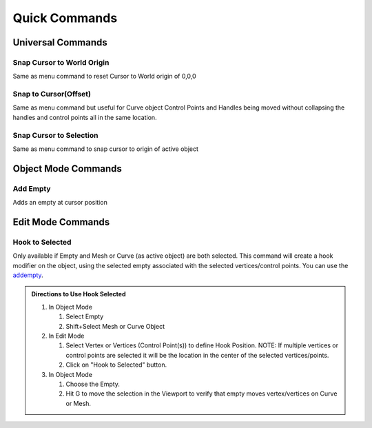 Quick Commands
--------------

Universal Commands
==================

Snap Cursor to World Origin
^^^^^^^^^^^^^^^^^^^^^^^^^^^

Same as menu command to reset Cursor to World origin of 0,0,0

.. image:: ../_static/SnapCursortoWorld.gif

Snap to Cursor(Offset) 
^^^^^^^^^^^^^^^^^^^^^^

Same as menu command but useful for Curve object Control Points and Handles
being moved without collapsing the handles and control points all in the same location.

.. image:: ../_static/Snap2CursorOffset.gif

Snap Cursor to Selection 
^^^^^^^^^^^^^^^^^^^^^^^^

Same as menu command to snap cursor to origin of active object

.. image:: ../_static/SnapCursor2Selection.gif

Object Mode Commands
====================

Add Empty 
^^^^^^^^^

Adds an empty at cursor position

.. _addempty:

.. image:: ../_static/AddEmpty.gif

Edit Mode Commands
==================

Hook to Selected 
^^^^^^^^^^^^^^^^

Only available if Empty and Mesh or Curve (as active object) are both selected.  
This command will create a hook modifier on the object, using the selected empty associated with the 
selected vertices/control points.  You can use the `addempty`_.

.. image:: ../_static/Hook2Selected.gif

.. admonition:: Directions to Use Hook Selected

   #. In Object Mode

      #. Select Empty

      #. Shift+Select Mesh or Curve Object

   #. In Edit Mode

      #. Select Vertex or Vertices (Control Point(s)) to define Hook Position.  NOTE: If multiple vertices or control points are selected it will be the location in the center of the selected vertices/points.
   
      #. Click on "Hook to Selected" button.

   #. In Object Mode
   
      #. Choose the Empty.
   
      #. Hit G to move the selection in the Viewport to verify that empty moves vertex/vertices on Curve or Mesh.
